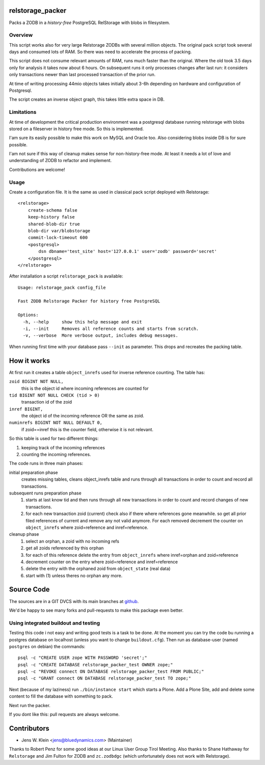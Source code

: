 relstorage_packer
=================

Packs a ZODB in a *history-free* PostgreSQL RelStorage with blobs in
filesystem.


Overview
--------

This script works also for very large Relstorage ZODBs with several million
objects. The original pack script took several days and consumed lots of RAM.
So there was need to accelerate the process of packing.

This script does not consume relevant amounts of RAM, runs much faster than the
original. Where the old took 3.5 days only for analysis it takes now about 6
hours. On subsequent runs it only processes changes after last run: it
considers only transactions newer than last processed transaction of the prior
run.

At time of writing processing 44mio objects takes initially about 3-6h
depending on hardware and configuration of Postgresql.

The script creates an inverse object graph, this takes little extra space in DB.


Limitations
-----------

At time of development the critical production environment was a postgresql
database running relstorage with blobs stored on a fileserver in history free
mode. So this is implemented.

I'am sure its easily possible to make this work on MySQL and Oracle too.
Also considering blobs inside DB is for sure possible.

I'am not sure if this way of cleanup makes sense for non-history-free mode. At
least it needs a lot of love and understanding of ZODB to refactor and
implement.

Contributions are welcome!


Usage
-----

Create a configuration file. It is the same as used in classical pack script
deployed with Relstorage::

    <relstorage>
        create-schema false
        keep-history false
        shared-blob-dir true
        blob-dir var/blobstorage
        commit-lock-timeout 600
        <postgresql>
            dsn dbname='test_site' host='127.0.0.1' user='zodb' password='secret'
        </postgresql>
    </relstorage>

After installation a script ``relstorage_pack`` is available::

    Usage: relstorage_pack config_file

    Fast ZODB Relstorage Packer for history free PostgreSQL
    
    Options:
      -h, --help     show this help message and exit
      -i, --init     Removes all reference counts and starts from scratch.
      -v, --verbose  More verbose output, includes debug messages.

When running first time with your database pass ``--init`` as parameter. This
drops and recreates the packing table.


How it works
============

At first run it creates a table ``object_inrefs`` used for inverse reference
counting. The table has:

``zoid BIGINT NOT NULL,``
    this is the object id where incoming references are counted  for

``tid BIGINT NOT NULL CHECK (tid > 0)``
    transaction id of the zoid

``inref BIGINT,``
    the object id of the incoming reference OR
    the same as zoid.

``numinrefs BIGINT NOT NULL DEFAULT 0,``
    if zoid==inref this is the counter field, otherwise it is not relevant.

So this table is used for two different things:

1) keeping track of the incoming references

2) counting the incoming references.

The code runs in three main phases:

initial preparation phase
    creates missing tables, cleans object_inrefs table and runs through all
    transactions in order to count and record all transactions.

subsequent runs preparation phase
    1) starts at last know tid and then runs through all new
       transactions in order to count and record changes of new transactions.
    2) for each new transaction zoid (current) check also if there where
       references gone meanwhile. so get all prior filed references of current
       and remove any not valid anymore. For each removed decrement the counter
       on ``object_inrefs`` where zoid=reference and inref=reference.

cleanup phase
    1) select an orphan, a zoid with no incoming refs
    2) get all zoids referenced by this orphan
    3) for each of this reference delete the entry from ``object_inrefs`` where
       inref=orphan and zoid=reference
    4) decrement counter on the entry where zoid=reference and inref=reference
    5) delete the entry with the orphaned zoid from ``object_state`` (real data)
    6) start with (1) unless theres no orphan any more.


Source Code
===========

The sources are in a GIT DVCS with its main branches at
`github <http://github.com/bluedynamics/relstorage_packer>`_.

We'd be happy to see many forks and pull-requests to make this package even
better.

Using integrated buildout and testing
-------------------------------------

Testing this code i not easy and writing good tests is a task to be done.
At the moment you can try the code bu running a
postgres database on localhost (unless you want to change ``buildout.cfg``).
Then run as database-user (named ``postgres`` on debian) the commands::

    psql -c "CREATE USER zope WITH PASSWORD 'secret';"
    psql -c "CREATE DATABASE relstorage_packer_test OWNER zope;"
    psql -c "REVOKE connect ON DATABASE relstorage_packer_test FROM PUBLIC;"
    psql -c "GRANT connect ON DATABASE relstorage_packer_test TO zope;"
 
Next (because of my laziness) run ``./bin/instance start`` which starts a Plone.
Add a Plone Site, add and delete some content to fill the database with
something to pack.

Next run the packer.

If you dont like this: pull requests are always welcome.

Contributors
============

- Jens W. Klein <jens@bluedynamics.com> (Maintainer)

Thanks to Robert Penz for some good ideas at our Linux User Group Tirol Meeting.
Also thanks to Shane Hathaway for ``Relstorage`` and Jim Fulton for ZODB and
``zc.zodbdgc`` (which unfortunately does not work with Relstorage).
